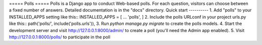 ===== Polls =====
Polls is a Django app to conduct Web-based polls. For each question, visitors can choose between a fixed number of answers.
Detailed documentation is in the "docs" directory.
Quick start ----------
1. Add "polls" to your INSTALLED_APPS setting like this::
INSTALLED_APPS = [ ... 'polls', ]
2. Include the polls URLconf in your project urls.py like this::
path('polls/', include('polls.urls')),
3. Run `python manage.py migrate` to create the polls models.
4. Start the development server and visit http://127.0.0.1:8000/admin/ 
to create a poll (you'll need the Admin app enabled).
5. Visit http://127.0.0.1:8000/polls/ to participate in the poll